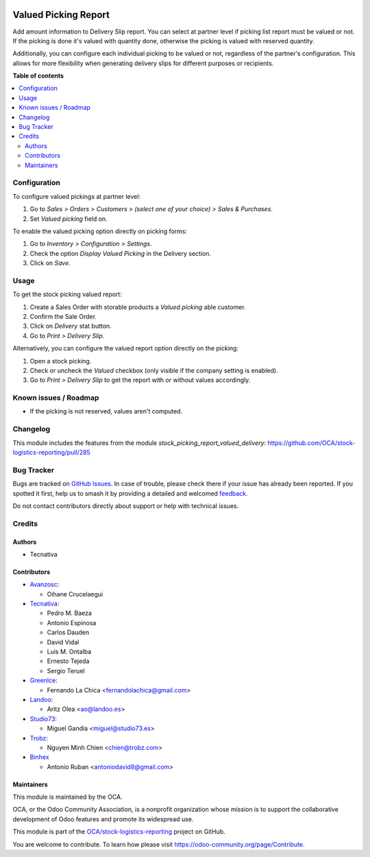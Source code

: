 .. image:: https://odoo-community.org/readme-banner-image
   :target: https://odoo-community.org/get-involved?utm_source=readme
   :alt: Odoo Community Association

=====================
Valued Picking Report
=====================

.. 
   !!!!!!!!!!!!!!!!!!!!!!!!!!!!!!!!!!!!!!!!!!!!!!!!!!!!
   !! This file is generated by oca-gen-addon-readme !!
   !! changes will be overwritten.                   !!
   !!!!!!!!!!!!!!!!!!!!!!!!!!!!!!!!!!!!!!!!!!!!!!!!!!!!
   !! source digest: sha256:b2e5b69f4618cd87b8d0c1a7008771ddd79ebe20b8a952a0bfa5e3b9221046ae
   !!!!!!!!!!!!!!!!!!!!!!!!!!!!!!!!!!!!!!!!!!!!!!!!!!!!

.. |badge1| image:: https://img.shields.io/badge/maturity-Beta-yellow.png
    :target: https://odoo-community.org/page/development-status
    :alt: Beta
.. |badge2| image:: https://img.shields.io/badge/license-AGPL--3-blue.png
    :target: http://www.gnu.org/licenses/agpl-3.0-standalone.html
    :alt: License: AGPL-3
.. |badge3| image:: https://img.shields.io/badge/github-OCA%2Fstock--logistics--reporting-lightgray.png?logo=github
    :target: https://github.com/OCA/stock-logistics-reporting/tree/17.0/stock_picking_report_valued
    :alt: OCA/stock-logistics-reporting
.. |badge4| image:: https://img.shields.io/badge/weblate-Translate%20me-F47D42.png
    :target: https://translation.odoo-community.org/projects/stock-logistics-reporting-17-0/stock-logistics-reporting-17-0-stock_picking_report_valued
    :alt: Translate me on Weblate
.. |badge5| image:: https://img.shields.io/badge/runboat-Try%20me-875A7B.png
    :target: https://runboat.odoo-community.org/builds?repo=OCA/stock-logistics-reporting&target_branch=17.0
    :alt: Try me on Runboat

|badge1| |badge2| |badge3| |badge4| |badge5|

Add amount information to Delivery Slip report. You can select at
partner level if picking list report must be valued or not. If the
picking is done it's valued with quantity done, otherwise the picking is
valued with reserved quantity.

Additionally, you can configure each individual picking to be valued or
not, regardless of the partner's configuration. This allows for more
flexibility when generating delivery slips for different purposes or
recipients.

**Table of contents**

.. contents::
   :local:

Configuration
=============

To configure valued pickings at partner level:

1. Go to *Sales > Orders > Customers > (select one of your choice) >
   Sales & Purchases*.
2. Set *Valued picking* field on.

To enable the valued picking option directly on picking forms:

1. Go to *Inventory > Configuration > Settings*.
2. Check the option *Display Valued Picking* in the Delivery section.
3. Click on *Save*.

Usage
=====

To get the stock picking valued report:

1. Create a Sales Order with storable products a *Valued picking* able
   customer.
2. Confirm the Sale Order.
3. Click on *Delivery* stat button.
4. Go to *Print > Delivery Slip*.

Alternatively, you can configure the valued report option directly on
the picking:

1. Open a stock picking.
2. Check or uncheck the *Valued* checkbox (only visible if the company
   setting is enabled).
3. Go to *Print > Delivery Slip* to get the report with or without
   values accordingly.

Known issues / Roadmap
======================

- If the picking is not reserved, values aren't computed.

Changelog
=========

This module includes the features from the module
*stock_picking_report_valued_delivery*:
https://github.com/OCA/stock-logistics-reporting/pull/285

Bug Tracker
===========

Bugs are tracked on `GitHub Issues <https://github.com/OCA/stock-logistics-reporting/issues>`_.
In case of trouble, please check there if your issue has already been reported.
If you spotted it first, help us to smash it by providing a detailed and welcomed
`feedback <https://github.com/OCA/stock-logistics-reporting/issues/new?body=module:%20stock_picking_report_valued%0Aversion:%2017.0%0A%0A**Steps%20to%20reproduce**%0A-%20...%0A%0A**Current%20behavior**%0A%0A**Expected%20behavior**>`_.

Do not contact contributors directly about support or help with technical issues.

Credits
=======

Authors
-------

* Tecnativa

Contributors
------------

- `Avanzosc <http://www.avanzosc.es>`__:

  - Oihane Crucelaegui

- `Tecnativa <https://www.tecnativa.com>`__:

  - Pedro M. Baeza
  - Antonio Espinosa
  - Carlos Dauden
  - David Vidal
  - Luis M. Ontalba
  - Ernesto Tejeda
  - Sergio Teruel

- `GreenIce <https://www.greenice.com>`__:

  - Fernando La Chica <fernandolachica@gmail.com>

- `Landoo <https://www.landoo.es>`__:

  - Aritz Olea <ao@landoo.es>

- `Studio73 <https://www.studio73.es>`__:

  - Miguel Gandia <miguel@studio73.es>

- `Trobz <https://trobz.com>`__:

  - Nguyen Minh Chien <chien@trobz.com>

- `Binhex <https://binhex.cloud>`__

  - Antonio Ruban <antoniodavid8@gmail.com>

Maintainers
-----------

This module is maintained by the OCA.

.. image:: https://odoo-community.org/logo.png
   :alt: Odoo Community Association
   :target: https://odoo-community.org

OCA, or the Odoo Community Association, is a nonprofit organization whose
mission is to support the collaborative development of Odoo features and
promote its widespread use.

This module is part of the `OCA/stock-logistics-reporting <https://github.com/OCA/stock-logistics-reporting/tree/17.0/stock_picking_report_valued>`_ project on GitHub.

You are welcome to contribute. To learn how please visit https://odoo-community.org/page/Contribute.
